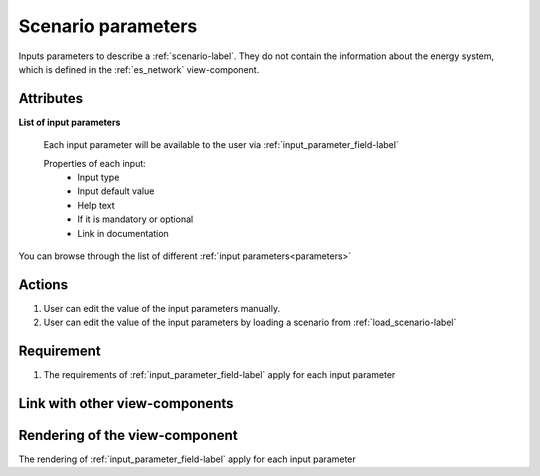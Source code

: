 .. _scenario_parameters-label:

Scenario parameters
-------------------
Inputs parameters to describe a :ref:`scenario-label`. They do not contain the information about the energy system, which is defined in the :ref:`es_network` view-component.


Attributes
^^^^^^^^^^

**List of input parameters**

    Each input parameter will be available to the user via :ref:`input_parameter_field-label`

    Properties of each input:
        - Input type
        - Input default value
        - Help text
        - If it is mandatory or optional
        - Link in documentation


You can browse through the list of different :ref:`input parameters<parameters>`

Actions
^^^^^^^
1. User can edit the value of the input parameters manually.
2. User can edit the value of the input parameters by loading a scenario from :ref:`load_scenario-label`


Requirement
^^^^^^^^^^^
1. The requirements of :ref:`input_parameter_field-label` apply for each input parameter

Link with other view-components
^^^^^^^^^^^^^^^^^^^^^^^^^^^^^^^

Rendering of the view-component
^^^^^^^^^^^^^^^^^^^^^^^^^^^^^^^
The rendering of :ref:`input_parameter_field-label` apply for each input parameter

